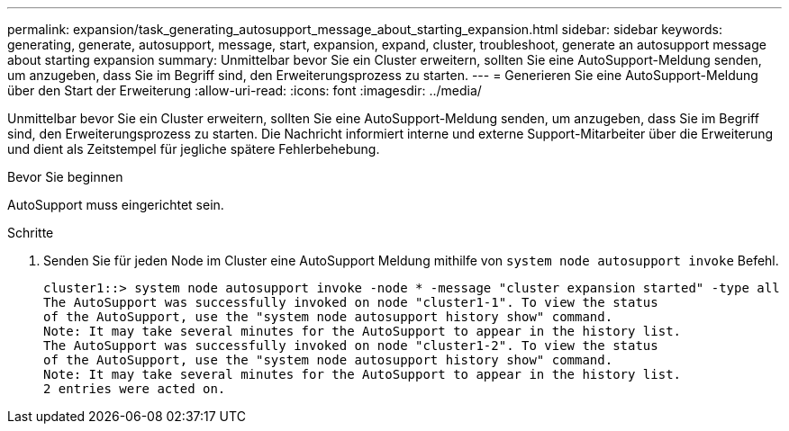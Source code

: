---
permalink: expansion/task_generating_autosupport_message_about_starting_expansion.html 
sidebar: sidebar 
keywords: generating, generate, autosupport, message, start, expansion, expand, cluster, troubleshoot, generate an autosupport message about starting expansion 
summary: Unmittelbar bevor Sie ein Cluster erweitern, sollten Sie eine AutoSupport-Meldung senden, um anzugeben, dass Sie im Begriff sind, den Erweiterungsprozess zu starten. 
---
= Generieren Sie eine AutoSupport-Meldung über den Start der Erweiterung
:allow-uri-read: 
:icons: font
:imagesdir: ../media/


[role="lead"]
Unmittelbar bevor Sie ein Cluster erweitern, sollten Sie eine AutoSupport-Meldung senden, um anzugeben, dass Sie im Begriff sind, den Erweiterungsprozess zu starten. Die Nachricht informiert interne und externe Support-Mitarbeiter über die Erweiterung und dient als Zeitstempel für jegliche spätere Fehlerbehebung.

.Bevor Sie beginnen
AutoSupport muss eingerichtet sein.

.Schritte
. Senden Sie für jeden Node im Cluster eine AutoSupport Meldung mithilfe von `system node autosupport invoke` Befehl.
+
[listing]
----
cluster1::> system node autosupport invoke -node * -message "cluster expansion started" -type all
The AutoSupport was successfully invoked on node "cluster1-1". To view the status
of the AutoSupport, use the "system node autosupport history show" command.
Note: It may take several minutes for the AutoSupport to appear in the history list.
The AutoSupport was successfully invoked on node "cluster1-2". To view the status
of the AutoSupport, use the "system node autosupport history show" command.
Note: It may take several minutes for the AutoSupport to appear in the history list.
2 entries were acted on.
----

